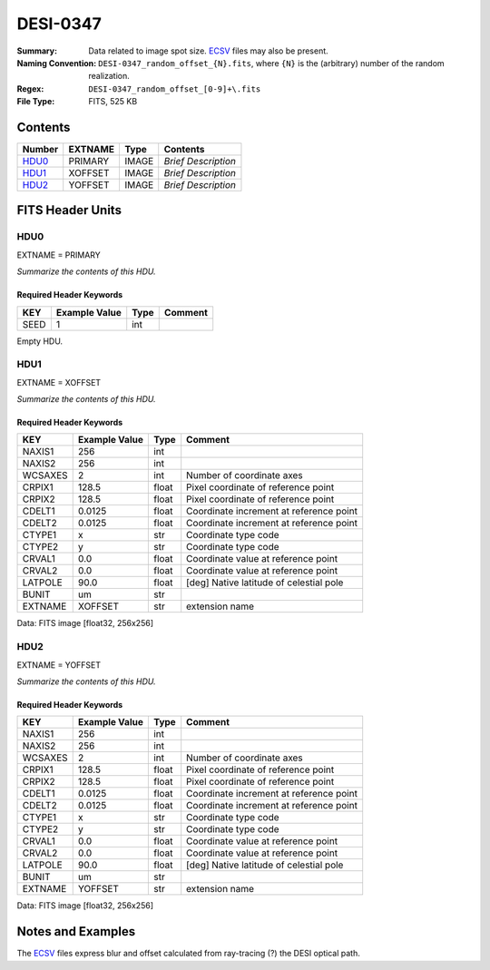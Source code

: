 =========
DESI-0347
=========

:Summary: Data related to image spot size. ECSV_ files may also be present.
:Naming Convention: ``DESI-0347_random_offset_{N}.fits``, where ``{N}`` is
                    the (arbitrary) number of the random realization.
:Regex: ``DESI-0347_random_offset_[0-9]+\.fits``
:File Type: FITS, 525 KB

.. _ECSV: https://github.com/astropy/astropy-APEs/blob/master/APE6.rst

Contents
========

====== ======= ===== ===================
Number EXTNAME Type  Contents
====== ======= ===== ===================
HDU0_  PRIMARY IMAGE *Brief Description*
HDU1_  XOFFSET IMAGE *Brief Description*
HDU2_  YOFFSET IMAGE *Brief Description*
====== ======= ===== ===================


FITS Header Units
=================

HDU0
----

EXTNAME = PRIMARY

*Summarize the contents of this HDU.*

Required Header Keywords
~~~~~~~~~~~~~~~~~~~~~~~~

==== ============= ==== =======
KEY  Example Value Type Comment
==== ============= ==== =======
SEED 1             int
==== ============= ==== =======

Empty HDU.

HDU1
----

EXTNAME = XOFFSET

*Summarize the contents of this HDU.*

Required Header Keywords
~~~~~~~~~~~~~~~~~~~~~~~~

======= ============= ===== =======================================
KEY     Example Value Type  Comment
======= ============= ===== =======================================
NAXIS1  256           int
NAXIS2  256           int
WCSAXES 2             int   Number of coordinate axes
CRPIX1  128.5         float Pixel coordinate of reference point
CRPIX2  128.5         float Pixel coordinate of reference point
CDELT1  0.0125        float Coordinate increment at reference point
CDELT2  0.0125        float Coordinate increment at reference point
CTYPE1  x             str   Coordinate type code
CTYPE2  y             str   Coordinate type code
CRVAL1  0.0           float Coordinate value at reference point
CRVAL2  0.0           float Coordinate value at reference point
LATPOLE 90.0          float [deg] Native latitude of celestial pole
BUNIT   um            str
EXTNAME XOFFSET       str   extension name
======= ============= ===== =======================================

Data: FITS image [float32, 256x256]

HDU2
----

EXTNAME = YOFFSET

*Summarize the contents of this HDU.*

Required Header Keywords
~~~~~~~~~~~~~~~~~~~~~~~~

======= ============= ===== =======================================
KEY     Example Value Type  Comment
======= ============= ===== =======================================
NAXIS1  256           int
NAXIS2  256           int
WCSAXES 2             int   Number of coordinate axes
CRPIX1  128.5         float Pixel coordinate of reference point
CRPIX2  128.5         float Pixel coordinate of reference point
CDELT1  0.0125        float Coordinate increment at reference point
CDELT2  0.0125        float Coordinate increment at reference point
CTYPE1  x             str   Coordinate type code
CTYPE2  y             str   Coordinate type code
CRVAL1  0.0           float Coordinate value at reference point
CRVAL2  0.0           float Coordinate value at reference point
LATPOLE 90.0          float [deg] Native latitude of celestial pole
BUNIT   um            str
EXTNAME YOFFSET       str   extension name
======= ============= ===== =======================================

Data: FITS image [float32, 256x256]


Notes and Examples
==================

The ECSV_ files express blur and offset calculated from ray-tracing (?)
the DESI optical path.
